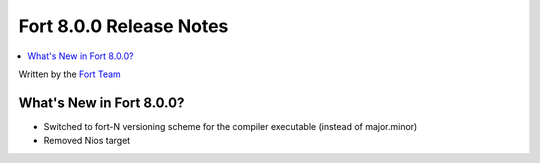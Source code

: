 =========================
Fort 8.0.0 Release Notes
=========================

.. contents::
   :local:
   :depth: 2

Written by the `Fort Team <http://fort-compiler.org/>`_

What's New in Fort 8.0.0?
==========================

- Switched to fort-N versioning scheme for the compiler executable (instead of major.minor)
- Removed Nios target

